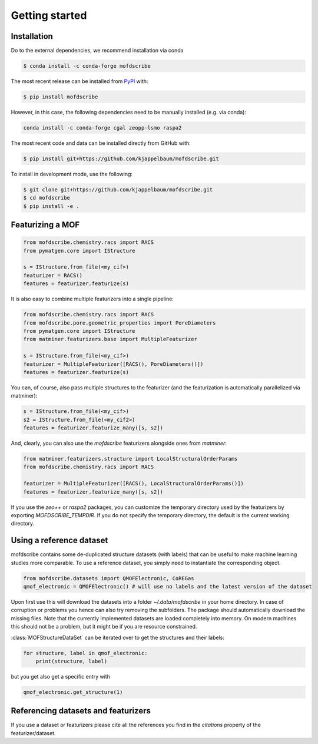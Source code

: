 Getting started
==================


Installation
--------------
Do to the external dependencies, we recommend installation via conda

.. code-block:: shell

    $ conda install -c conda-forge mofdscribe

The most recent release can be installed from
`PyPI <https://pypi.org/project/mofdscribe>`_ with:

.. code-block:: shell

    $ pip install mofdscribe

However, in this case, the following dependencies need to be manually installed (e.g. via conda):

.. code-block:: shell

    conda install -c conda-forge cgal zeopp-lsmo raspa2

The most recent code and data can be installed directly from GitHub with:

.. code-block:: shell

    $ pip install git+https://github.com/kjappelbaum/mofdscribe.git

To install in development mode, use the following:

.. code-block:: shell

    $ git clone git+https://github.com/kjappelbaum/mofdscribe.git
    $ cd mofdscribe
    $ pip install -e .


Featurizing a MOF
------------------

.. code-block:: python

    from mofdscribe.chemistry.racs import RACS
    from pymatgen.core import IStructure

    s = IStructure.from_file(<my_cif>)
    featurizer = RACS()
    features = featurizer.featurize(s)

It is also easy to combine multiple featurizers into a single pipeline:

.. code-block:: python

    from mofdscribe.chemistry.racs import RACS
    from mofdscribe.pore.geometric_properties import PoreDiameters
    from pymatgen.core import IStructure
    from matminer.featurizers.base import MultipleFeaturizer

    s = IStructure.from_file(<my_cif>)
    featurizer = MultipleFeaturizer([RACS(), PoreDiameters()])
    features = featurizer.featurize(s)

You can, of course, also pass multiple structures to the featurizer (and the featurization is automatically parallelized via matminer):

.. code-block:: python

  s = IStructure.from_file(<my_cif>)
  s2 = IStructure.from_file(<my_cif2>)
  features = featurizer.featurize_many([s, s2])


And, clearly, you can also use the `mofdscribe` featurizers alongside ones from `matminer`:

.. code-block:: python

    from matminer.featurizers.structure import LocalStructuralOrderParams
    from mofdscribe.chemistry.racs import RACS

    featurizer = MultipleFeaturizer([RACS(), LocalStructuralOrderParams()])
    features = featurizer.featurize_many([s, s2])


If you use the `zeo++` or `raspa2` packages, you can customize the temporary directory used by the featurizers by exporting `MOFDSCRIBE_TEMPDIR`. If you do not specify the temporary directory, the default is the current working directory.

Using a reference dataset
--------------------------

mofdscribe contains some de-duplicated structure datasets (with labels) that can be useful to make machine learning studies more comparable.
To use a reference dataset, you simply need to instantiate the corresponding object.

.. code-block:: python

        from mofdscribe.datasets import QMOFElectronic, CoREGas
        qmof_electronic = QMOFElectronic() # will use no labels and the latest version of the dataset

Upon first use this will download the datasets into a folder `~/.data/mofdscribe` in your home directory.
In case of corruption or problems you hence can also try removing the subfolders. The package should automatically download the missing files.
Note that the currently implemented datasets are loaded completely into memory. On modern machines this should not be a problem, but it might be if you are resource constrained.

:class:`MOFStructureDataSet` can be iterated over to get the structures and their labels:

.. code-block:: python

        for structure, label in qmof_electronic:
            print(structure, label)

but you get also get a specific entry with

.. code-block:: python

    qmof_electronic.get_structure(1)

Referencing datasets and featurizers
--------------------------------------

If you use a dataset or featurizers please cite all the references you find in the `citations` property of the featurizer/dataset.
